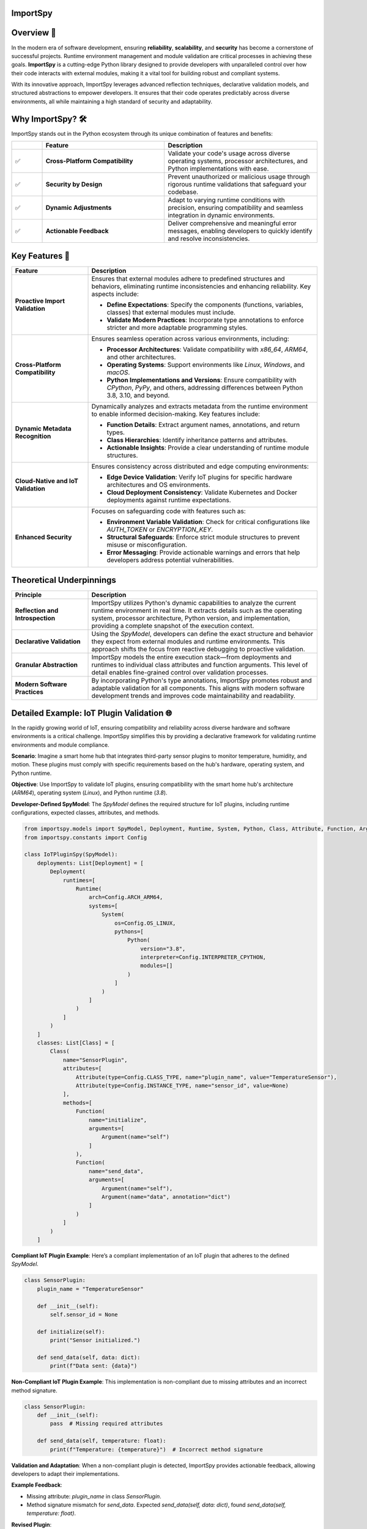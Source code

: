 .. image:: https://static.pepy.tech/badge/importspy
   :target: https://pepy.tech/project/importspy

.. image:: https://img.shields.io/github/actions/workflow/status/atellaluca/ImportSpy/python-package.yml?style=flat-square
   :target: https://github.com/atellaluca/ImportSpy/actions/workflows/python-package.yml

.. image:: https://img.shields.io/github/license/atellaluca/ImportSpy?style=flat-square
   :target: https://github.com/atellaluca/ImportSpy/blob/master/LICENSE

ImportSpy
=========

.. image:: https://raw.githubusercontent.com/atellaluca/ImportSpy/refs/heads/main/assets/ImportSpy.png
   :width: 830
   :alt: ImportSpy Image

Overview 🌌
===========

In the modern era of software development, ensuring **reliability**, **scalability**, and **security** has become a cornerstone of successful projects. Runtime environment management and module validation are critical processes in achieving these goals. **ImportSpy** is a cutting-edge Python library designed to provide developers with unparalleled control over how their code interacts with external modules, making it a vital tool for building robust and compliant systems.

With its innovative approach, ImportSpy leverages advanced reflection techniques, declarative validation models, and structured abstractions to empower developers. It ensures that their code operates predictably across diverse environments, all while maintaining a high standard of security and adaptability.

Why ImportSpy? 🛠️
=================

ImportSpy stands out in the Python ecosystem through its unique combination of features and benefits:

.. list-table::
   :widths: 10 40 50
   :header-rows: 1

   * -
     - **Feature**
     - **Description**
   * - ✅
     - **Cross-Platform Compatibility**
     - Validate your code's usage across diverse operating systems, processor architectures, and Python implementations with ease.
   * - ✅
     - **Security by Design**
     - Prevent unauthorized or malicious usage through rigorous runtime validations that safeguard your codebase.
   * - ✅
     - **Dynamic Adjustments**
     - Adapt to varying runtime conditions with precision, ensuring compatibility and seamless integration in dynamic environments.
   * - ✅
     - **Actionable Feedback**
     - Deliver comprehensive and meaningful error messages, enabling developers to quickly identify and resolve inconsistencies.

Key Features 🚀
================

.. list-table::
   :widths: 25 75
   :header-rows: 1

   * - **Feature**
     - **Description**
   * - **Proactive Import Validation**
     - Ensures that external modules adhere to predefined structures and behaviors, eliminating runtime inconsistencies and enhancing reliability. Key aspects include:

       - **Define Expectations**: Specify the components (functions, variables, classes) that external modules must include.
       - **Validate Modern Practices**: Incorporate type annotations to enforce stricter and more adaptable programming styles.
   * - **Cross-Platform Compatibility**
     - Ensures seamless operation across various environments, including:

       - **Processor Architectures**: Validate compatibility with `x86_64`, `ARM64`, and other architectures.
       - **Operating Systems**: Support environments like `Linux`, `Windows`, and `macOS`.
       - **Python Implementations and Versions**: Ensure compatibility with `CPython`, `PyPy`, and others, addressing differences between Python 3.8, 3.10, and beyond.
   * - **Dynamic Metadata Recognition**
     - Dynamically analyzes and extracts metadata from the runtime environment to enable informed decision-making. Key features include:

       - **Function Details**: Extract argument names, annotations, and return types.
       - **Class Hierarchies**: Identify inheritance patterns and attributes.
       - **Actionable Insights**: Provide a clear understanding of runtime module structures.
   * - **Cloud-Native and IoT Validation**
     - Ensures consistency across distributed and edge computing environments:

       - **Edge Device Validation**: Verify IoT plugins for specific hardware architectures and OS environments.
       - **Cloud Deployment Consistency**: Validate Kubernetes and Docker deployments against runtime expectations.
   * - **Enhanced Security**
     - Focuses on safeguarding code with features such as:

       - **Environment Variable Validation**: Check for critical configurations like `AUTH_TOKEN` or `ENCRYPTION_KEY`.
       - **Structural Safeguards**: Enforce strict module structures to prevent misuse or misconfiguration.
       - **Error Messaging**: Provide actionable warnings and errors that help developers address potential vulnerabilities.

Theoretical Underpinnings
==========================

.. list-table::
   :widths: 25 75
   :header-rows: 1

   * - **Principle**
     - **Description**
   * - **Reflection and Introspection**
     - ImportSpy utilizes Python's dynamic capabilities to analyze the current runtime environment in real time. It extracts details such as the operating system, processor architecture, Python version, and implementation, providing a complete snapshot of the execution context.
   * - **Declarative Validation**
     - Using the `SpyModel`, developers can define the exact structure and behavior they expect from external modules and runtime environments. This approach shifts the focus from reactive debugging to proactive validation.
   * - **Granular Abstraction**
     - ImportSpy models the entire execution stack—from deployments and runtimes to individual class attributes and function arguments. This level of detail enables fine-grained control over validation processes.
   * - **Modern Software Practices**
     - By incorporating Python's type annotations, ImportSpy promotes robust and adaptable validation for all components. This aligns with modern software development trends and improves code maintainability and readability.

Detailed Example: IoT Plugin Validation 🌐
==========================================

In the rapidly growing world of IoT, ensuring compatibility and reliability across diverse hardware and software environments is a critical challenge. ImportSpy simplifies this by providing a declarative framework for validating runtime environments and module compliance.

**Scenario**:
Imagine a smart home hub that integrates third-party sensor plugins to monitor temperature, humidity, and motion. These plugins must comply with specific requirements based on the hub's hardware, operating system, and Python runtime.

**Objective**:
Use ImportSpy to validate IoT plugins, ensuring compatibility with the smart home hub's architecture (`ARM64`), operating system (`Linux`), and Python runtime (`3.8`).

**Developer-Defined SpyModel**:
The `SpyModel` defines the required structure for IoT plugins, including runtime configurations, expected classes, attributes, and methods.

.. code-block:: python

    from importspy.models import SpyModel, Deployment, Runtime, System, Python, Class, Attribute, Function, Argument
    from importspy.constants import Config

    class IoTPluginSpy(SpyModel):
        deployments: List[Deployment] = [
            Deployment(
                runtimes=[
                    Runtime(
                        arch=Config.ARCH_ARM64,
                        systems=[
                            System(
                                os=Config.OS_LINUX,
                                pythons=[
                                    Python(
                                        version="3.8",
                                        interpreter=Config.INTERPRETER_CPYTHON,
                                        modules=[]
                                    )
                                ]
                            )
                        ]
                    )
                ]
            )
        ]
        classes: List[Class] = [
            Class(
                name="SensorPlugin",
                attributes=[
                    Attribute(type=Config.CLASS_TYPE, name="plugin_name", value="TemperatureSensor"),
                    Attribute(type=Config.INSTANCE_TYPE, name="sensor_id", value=None)
                ],
                methods=[
                    Function(
                        name="initialize",
                        arguments=[
                            Argument(name="self")
                        ]
                    ),
                    Function(
                        name="send_data",
                        arguments=[
                            Argument(name="self"),
                            Argument(name="data", annotation="dict")
                        ]
                    )
                ]
            )
        ]

**Compliant IoT Plugin Example**:
Here’s a compliant implementation of an IoT plugin that adheres to the defined `SpyModel`.

.. code-block:: python

    class SensorPlugin:
        plugin_name = "TemperatureSensor"

        def __init__(self):
            self.sensor_id = None

        def initialize(self):
            print("Sensor initialized.")

        def send_data(self, data: dict):
            print(f"Data sent: {data}")

**Non-Compliant IoT Plugin Example**:
This implementation is non-compliant due to missing attributes and an incorrect method signature.

.. code-block:: python

    class SensorPlugin:
        def __init__(self):
            pass  # Missing required attributes

        def send_data(self, temperature: float):
            print(f"Temperature: {temperature}")  # Incorrect method signature

**Validation and Adaptation**: When a non-compliant plugin is detected, ImportSpy provides actionable feedback, allowing developers to adapt their implementations.

**Example Feedback**:

- Missing attribute: `plugin_name` in class `SensorPlugin`.
- Method signature mismatch for `send_data`. Expected `send_data(self, data: dict)`, found `send_data(self, temperature: float)`.

**Revised Plugin**:

Here’s the corrected implementation of the plugin based on ImportSpy’s feedback.

.. code-block:: python

    class SensorPlugin:
        plugin_name = "TemperatureSensor"

        def __init__(self):
            self.sensor_id = None

        def initialize(self):
            print("Sensor initialized.")

        def send_data(self, data: dict):
            print(f"Data sent: {data}")

**Conclusion**:
ImportSpy ensures that IoT plugins are validated against the defined requirements, improving reliability and reducing integration issues. By leveraging ImportSpy’s reflective capabilities, developers can confidently integrate third-party modules into IoT ecosystems, ensuring consistent performance across all supported environments.

Use Cases 🖐️
============

**ImportSpy** provides innovative solutions for real-world challenges in software development, ensuring robust, secure, and adaptive applications.

.. list-table::
   :widths: 25 35 40
   :header-rows: 1

   * - **Use Case**
     - **Problem**
     - **Solution**
   * - **Library Compliance** 📚
     - Third-party plugins or libraries may lack required functions or inconsistent structures, causing runtime errors.
     - ImportSpy enforces compliance by:
       - Validating **mandatory functions** like `initialize_plugin`.
       - Ensuring presence of **critical environment variables**, such as `API_KEY` or `PLUGIN_ID`.
   * - **Environment-Specific Behavior** 🌍
     - Variations across processor architectures, operating systems, and Python versions lead to subtle bugs.
     - ImportSpy dynamically validates:

       - **Architectures**: `x86_64`, `ARM64`.
       - **Operating Systems**: `Linux`, `Windows`, `macOS`.
       - **Python Versions**: `3.8`, `3.10` (e.g., `CPython`, `PyPy`).
   * - **Security Enforcement** 🔒
     - Misconfigured cryptographic settings or missing secure API integrations can compromise application security.
     - ImportSpy ensures:

       - Validation of critical variables, e.g., `AUTH_TOKEN` or `ENCRYPTION_KEY`.
       - Rejection of non-compliant modules with actionable feedback.
   * - **Debugging & Issue Resolution** 🐞
     - Integration failures are often silent, making root cause analysis time-consuming and difficult.
     - ImportSpy provides detailed error messages to:

       - Identify missing variables (e.g., `CACHE_HOST`).
       - Detect structural inconsistencies in functions and classes.
   * - **Cloud-Native Validation** ☁️
     - Deployment inconsistencies in Kubernetes clusters or Docker containers cause unexpected failures.
     - ImportSpy validates:

       - Pre-deployment configurations for consistency.
       - Critical settings like `CACHE_SIZE` or `CONNECTION_LIMIT` across all nodes.
   * - **IoT Device Integration** 🌐
     - Standardizing integrations across diverse IoT hardware and software is a significant challenge.
     - ImportSpy ensures:

       - Plugins comply with specific architectures (e.g., `ARM64`) and operating systems (e.g., `Linux`).
       - Required methods like `initialize` and `send_data` are implemented correctly.

Technical Overview 🔬
=====================

Delve into the inner workings of ImportSpy and uncover the technical foundations that make it a powerful tool for runtime validation and module compliance.

Core Mechanism 🔬
=================

At the heart of **ImportSpy** lies a sophisticated and robust **two-phase validation process**, meticulously designed to ensure compatibility, reliability, and compliance across diverse runtime environments. This mechanism empowers developers to maintain full control over their code’s behavior in various contexts.

Developer-Defined SpyModel
~~~~~~~~~~~~~~~~~~~~~~~~~~~

The cornerstone of ImportSpy's functionality is the `SpyModel`, a highly customizable blueprint that defines the expected behaviors and structures for each deployment scenario. This declarative model allows developers to predefine critical aspects of their runtime environment:

- **Processor Architectures**: Enforce compatibility with specific architectures such as `x86_64` or `ARM64`.
- **Operating Systems**: Support a wide range of platforms including `Linux`, `macOS`, and `Windows`.
- **Python Runtimes**: Specify compatible Python versions (`3.8`, `3.10`, etc.) and implementations (`CPython`, `PyPy`).
- **Module Structures**: Define the required structure of modules, including:

  - **Functions**: Expected names, argument specifications, and return types.
  - **Classes**: Mandatory attributes, methods, and inheritance hierarchies.
  - **Variables**: Global and local variables with precise annotations.

By defining these rules upfront, developers can shift from reactive debugging to proactive validation, minimizing integration errors and ensuring consistent behavior across environments.

Runtime SpyModel Creation
~~~~~~~~~~~~~~~~~~~~~~~~~~

During execution, ImportSpy dynamically constructs a `SpyModel` representing the current runtime environment. This process leverages Python's introspective capabilities and advanced analysis techniques:

- **Reflection**: Extracts runtime details about functions, classes, variables, and their relationships within the module.
- **Introspection**: Captures key system-level properties, including:
  - Operating System and Architecture (e.g., `Linux`, `ARM64`).
  - Python implementation and version (e.g., `CPython 3.10`).
- **Dynamic Analysis**: Builds a detailed representation of the runtime state, mapping it to the predefined expectations.

Validation Process
==================

The validation process compares the dynamically generated `SpyModel` with the developer-defined model to identify discrepancies and ensure compliance. This involves three key checks:

.. list-table::
   :widths: 20 80
   :header-rows: 1

   * - **Check**
     - **Description**
   * - **Structural Comparison**
     - Validates the presence and proper structure of required classes, methods, and variables. Ensures adherence to declared hierarchies and relationships.
   * - **Semantic Validation**
     - Verifies argument specifications, return types, and type annotations. Ensures alignment with Python's type hinting for modern programming practices.
   * - **Environment Checks**
     - Confirms the runtime environment meets defined constraints, including:

       - **System Configurations**: Validates environment variables like `AUTH_TOKEN`.
       - **Compatibility**: Checks alignment with specified architecture and Python runtime.

Actionable Feedback 📋
======================

When inconsistencies are detected, ImportSpy provides clear, actionable error messages. These messages include placeholders (e.g., `{0}`, `{1}`) that dynamically adapt to the context of the runtime and the configuration defined in the `SpyModel`.

Below is a complete list of error messages with examples illustrating specific contexts that trigger them.

Error Messages with Placeholders
~~~~~~~~~~~~~~~~~~~~~~~~~~~~~~~~

.. list-table::
   :widths: 25 75
   :header-rows: 1

   * - **Error Type**
     - **Message Template**
   * - Analysis Recursion Warning
     - Warning: You cannot analyze the code that itself handles analysis, as this may result in uncontrolled deep recursion. To avoid potential performance issues or stack overflow errors, ensure that the analysis process does not recursively attempt to evaluate itself.
   * - Runtime Missing
     - Ensure code is running in a supported Runtime. Detected Runtime is: `{0}`
   * - Invalid Architecture
     - Invalid architecture `{0}`. Supported architectures are: {1}
   * - System Missing
     - Ensure code is running in a supported System. Detected System is: `{0}`
   * - Python Missing
     - Ensure code is running in a supported Python environment. Detected Python is: `{0}`
   * - Filename Mismatch
     - Filename mismatch: `{0} != {1}`
   * - Version Mismatch
     - Version mismatch: `{0} != {1}`
   * - Environment Variable Missing
     - Missing environment variable: `{0}`. Ensure it is defined in the system.
   * - Environment Variable Mismatch
     - Value mismatch for environment variable `{0}`: expected `{1}`, found `{2}`
   * - Variable Missing
     - Missing variable: `{0}`. Ensure it is defined.
   * - Variable Mismatch
     - Value mismatch for variable `{0}`: expected `{1}`, found `{2}`
   * - Functions Missing
     - Missing {0}: `{1}`. Ensure it is defined in {2} {3}
   * - Annotation Mismatch
     - Annotation mismatch for {0} {2}. Ensure it is defined in {0} {1}
   * - Class Missing
     - Missing class: `{0}`. Ensure it is defined.
   * - Class Attribute Missing
     - Missing {0} attribute: `{1}`. Ensure it is defined in class `{2}`
   * - Class Attribute Mismatch
     - {0} mismatch for {1} attribute `{2}`: expected `{3}`, found `{4}`
   * - Class Superclass Missing
     - Missing class superclass: `{0}`. Make sure that `{1}` extends {0}
   * - Invalid Attribute Type
     - Invalid attribute type `{0}`. Supported attributes are: {1}
   * - Invalid Annotation
     - Invalid annotation `{0}`. Supported annotations are: {1}

Examples of Error Contexts
~~~~~~~~~~~~~~~~~~~~~~~~~~

.. list-table::
   :widths: 25 75
   :header-rows: 1

   * - **Error Type**
     - **Example Context**
   * - Invalid Architecture
     - Invalid architecture `arm32`. Supported architectures are: `x86_64`, `ARM64`.  
       The runtime was executed on an unsupported architecture, `arm32`.
   * - Environment Variable Missing
     - Missing environment variable: `DATABASE_URL`. Ensure it is defined in the system.  
       A database connection requires the `DATABASE_URL` variable, but it was not found.
   * - Class Missing
     - Missing class: `UserManager`. Ensure it is defined in the module `user_module`.  
       The `SpyModel` required a class `UserManager`, but it was not defined.
   * - Annotation Mismatch
     - Annotation mismatch for `process_data`: expected return type `List[str]`, found `str`.  
       A function was expected to return a list of strings but returned a string instead.
   * - Filename Mismatch
     - Filename mismatch: `plugin.py` != `plugin_v2.py`.  
       The `SpyModel` required the file to be named `plugin.py`, but the detected file was `plugin_v2.py`.
   * - Variable Missing
     - Missing variable: `CACHE_TIMEOUT`. Ensure it is defined.  
       A configuration file was missing the `CACHE_TIMEOUT` variable.

This structure provides a clear reference for error messages and practical examples, allowing developers to quickly understand and address issues.

Summary
~~~~~~~

The **Core Mechanism** of ImportSpy bridges the gap between flexibility and control, enabling developers to confidently deploy code across diverse environments. From defining robust validation rules to dynamically analyzing runtime environments, ImportSpy delivers a comprehensive solution for ensuring runtime integrity and modular reliability.

Unified Hierarchy for Precision 🧩
~~~~~~~~~~~~~~~~~~~~~~~~~~~~~~~~~~

This structured hierarchy empowers **ImportSpy** to validate an entire software stack, from deployment configurations down to individual methods within a class. This ensures alignment with developer-defined expectations at every level.

Actionable Feedback through Error Messaging 📋
~~~~~~~~~~~~~~~~~~~~~~~~~~~~~~~~~~~~~~~~~~~~~~~

**ImportSpy** delivers clear, actionable feedback through a centralized `Errors` class. This ensures consistency and clarity when identifying issues.
With this structured feedback, **ImportSpy** simplifies debugging and empowers developers to resolve issues quickly and efficiently, ensuring robust and reliable software.

These detailed and realistic diagnostic messages enable developers to identify and resolve issues effectively, reducing debugging time and increasing the robustness of integrations.

These are just a few examples of the comprehensive error feedback provided by ImportSpy. From validating environment configurations to enforcing structural and behavioral expectations, ImportSpy equips developers with a powerful toolset for ensuring consistency and reliability. 🌟

To explore all available features and error messages, **clone the repository** and start experimenting today! 🛠️ Contribute, suggest features, or report issues to help make ImportSpy even better: 🚀

.. code-block:: bash

    git clone https://github.com/atellaluca/ImportSpy

💡 Check out the documentation for detailed guides and examples on how to get started!

Sponsorship 💖
=============

Help Build the ImportSpy Community!
~~~~~~~~~~~~~~~~~~~~~~~~~~~~~~~~~~~

ImportSpy is more than just a tool; it's a **movement towards smarter, safer, and more reliable Python development**. By supporting ImportSpy, you are not only helping to advance its capabilities but also contributing to the growth of an open-source project that aims to set new standards in module validation and runtime management.

Why Sponsor ImportSpy?
~~~~~~~~~~~~~~~~~~~~~~

- **Accelerate Innovation**: Your contributions enable faster development of new features and quicker resolution of issues.
- **Enhance Documentation**: Support the creation of detailed guides, examples, and best practices to help the community leverage ImportSpy to its fullest.
- **Ensure Compatibility**: Help keep ImportSpy up-to-date with the latest Python versions, platforms, and architectures.
- **Foster a Thriving Community**: Sponsorship fuels outreach efforts, community events, and developer engagement.

How You Can Help
~~~~~~~~~~~~~~~~
1. **Become a Sponsor**: Support ImportSpy on `GitHub Sponsors <https://github.com/sponsors/atellaluca>`_.
2. **Spread the Word**: Share ImportSpy with your colleagues, communities, and networks.
3. **Contribute**: Submit pull requests, report issues, or suggest features to improve ImportSpy.

A Heartfelt Thank You
~~~~~~~~~~~~~~~~

Every bit of support, whether big or small, helps us take ImportSpy to the next level. Your generosity not only sustains the project but also inspires us to innovate and expand ImportSpy’s potential.

Together, let’s shape the future of Python development!

Installation ⚙️
==============

Install ImportSpy quickly and easily using pip:

.. code-block:: bash

    pip install importspy

Start integrating ImportSpy into your Python projects today and experience unparalleled control over module validation and runtime environments!

License 🔖
==========

ImportSpy is released under the MIT License, ensuring flexibility and openness for developers and contributors.

- View the full license text here: `LICENSE <https://github.com/atellaluca/ImportSpy/blob/main/LICENSE>`_

Documentation 📖
================

Dive deeper into ImportSpy's capabilities with the comprehensive documentation:

- Explore guides, examples, and API references at: `ImportSpy Docs <https://importspy.readthedocs.io>`_

Stay informed and unlock the full potential of ImportSpy in your projects!
